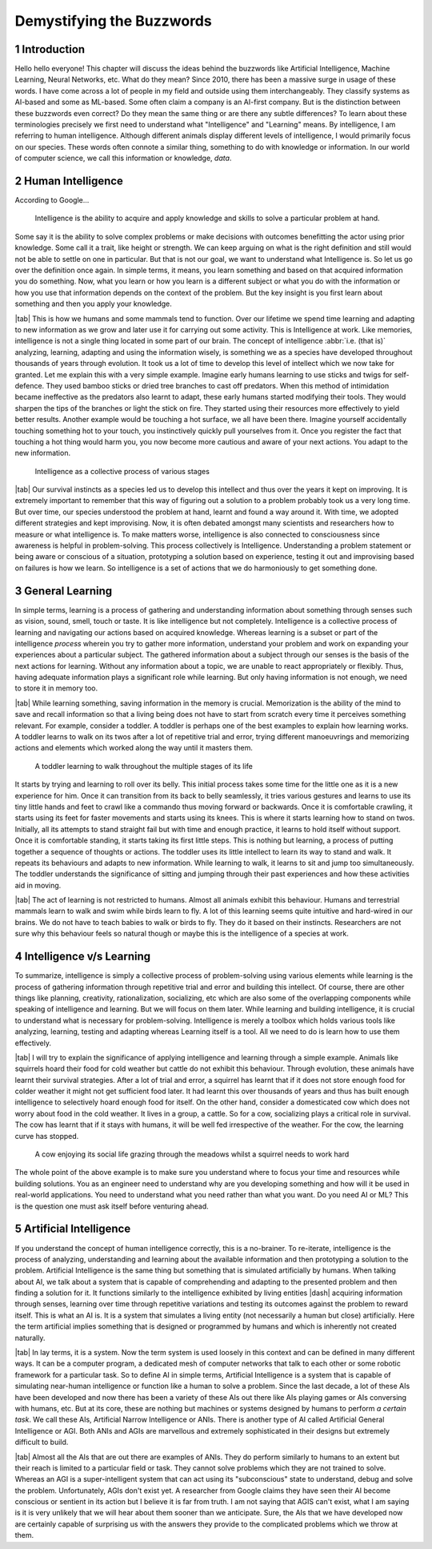 .. Author: Akshay Mestry <xa@mes3.dev>
.. Created on: Friday, August 11 2023
.. Last updated on: Saturday, August 19 2023

.. _demystifying-buzzwords:

##########################
Demystifying the Buzzwords
##########################
.. sectnum:: 

.. authors::
    :affiliations: DePaul University\nJarvis College of Computing and Digital Media\nChicago, IL 60604, USA
    :emails: xa@mes3.dev
    :names: Akshay Mestry
    :links: https://linkedin.com/in/xames3

************
Introduction
************

Hello hello everyone! This chapter will discuss the ideas behind the buzzwords like Artificial Intelligence, Machine Learning, Neural Networks, etc. What do they mean? Since 2010, there has been a massive surge in usage of these words. I have come across a lot of people in my field and outside using them interchangeably. They classify systems as AI-based and some as ML-based. Some often claim a company is an AI-first company. But is the distinction between these buzzwords even correct? Do they mean the same thing or are there any subtle differences? To learn about these terminologies precisely we first need to understand what "Intelligence" and "Learning" means. By intelligence, I am referring to human intelligence. Although different animals display different levels of intelligence, I would primarily focus on our species. These words often connote a similar thing, something to do with knowledge or information. In our world of computer science, we call this information or knowledge, *data*.

******************
Human Intelligence
******************

According to Google...

.. epigraph:: Intelligence is the ability to acquire and apply knowledge and skills to solve a particular problem at hand.

Some say it is the ability to solve complex problems or make decisions with outcomes benefitting the actor using prior knowledge. Some call it a trait, like height or strength. We can keep arguing on what is the right definition and still would not be able to settle on one in particular. But that is not our goal, we want to understand what Intelligence is. So let us go over the definition once again. In simple terms, it means, you learn something and based on that acquired information you do something. Now, what you learn or how you learn is a different subject or what you do with the information or how you use that information depends on the context of the problem. But the key insight is you first learn about something and then you apply your knowledge.

|tab| This is how we humans and some mammals tend to function. Over our lifetime we spend time learning and adapting to new information as we grow and later use it for carrying out some activity. This is Intelligence at work. Like memories, intelligence is not a single thing located in some part of our brain. The concept of intelligence :abbr:`i.e. (that is)` analyzing, learning, adapting and using the information wisely, is something we as a species have developed throughout thousands of years through evolution. It took us a lot of time to develop this level of intellect which we now take for granted. Let me explain this with a very simple example. Imagine early humans learning to use sticks and twigs for self-defence. They used bamboo sticks or dried tree branches to cast off predators. When this method of intimidation became ineffective as the predators also learnt to adapt, these early humans started modifying their tools. They would sharpen the tips of the branches or light the stick on fire. They started using their resources more effectively to yield better results. Another example would be touching a hot surface, we all have been there. Imagine yourself accidentally touching something hot to your touch, you instinctively quickly pull yourselves from it. Once you register the fact that touching a hot thing would harm you, you now become more cautious and aware of your next actions. You adapt to the new information.

.. figure:: ../img/intelligence-cycle.png
    :alt:  Intelligence cycle

    Intelligence as a collective process of various stages

|tab| Our survival instincts as a species led us to develop this intellect and thus over the years it kept on improving. It is extremely important to remember that this way of figuring out a solution to a problem probably took us a very long time. But over time, our species understood the problem at hand, learnt and found a way around it. With time, we adopted different strategies and kept improvising. Now, it is often debated amongst many scientists and researchers how to measure or what intelligence is. To make matters worse, intelligence is also connected to consciousness since awareness is helpful in problem-solving. This process collectively is Intelligence. Understanding a problem statement or being aware or conscious of a situation, prototyping a solution based on experience, testing it out and improvising based on failures is how we learn. So intelligence is a set of actions that we do harmoniously to get something done.

****************
General Learning
****************

In simple terms, learning is a process of gathering and understanding information about something through senses such as vision, sound, smell, touch or taste. It is like intelligence but not completely. Intelligence is a collective process of learning and navigating our actions based on acquired knowledge. Whereas learning is a subset or part of the intelligence *process* wherein you try to gather more information, understand your problem and work on expanding your experiences about a particular subject. The gathered information about a subject through our senses is the basis of the next actions for learning. Without any information about a topic, we are unable to react appropriately or flexibly. Thus, having adequate information plays a significant role while learning. But only having information is not enough, we need to store it in memory too.

|tab| While learning something, saving information in the memory is crucial. Memorization is the ability of the mind to save and recall information so that a living being does not have to start from scratch every time it perceives something relevant. For example, consider a toddler. A toddler is perhaps one of the best examples to explain how learning works. A toddler learns to walk on its twos after a lot of repetitive trial and error, trying different manoeuvrings and memorizing actions and elements which worked along the way until it masters them.

.. figure:: ../img/toddler-learning-to-walk.png
    :alt:  A toddler learning to walk in multiple stages

    A toddler learning to walk throughout the multiple stages of its life

It starts by trying and learning to roll over its belly. This initial process takes some time for the little one as it is a new experience for him. Once it can transition from its back to belly seamlessly, it tries various gestures and learns to use its tiny little hands and feet to crawl like a commando thus moving forward or backwards. Once it is comfortable crawling, it starts using its feet for faster movements and starts using its knees. This is where it starts learning how to stand on twos. Initially, all its attempts to stand straight fail but with time and enough practice, it learns to hold itself without support. Once it is comfortable standing, it starts taking its first little steps. This is nothing but learning, a process of putting together a sequence of thoughts or actions. The toddler uses its little intellect to learn its way to stand and walk. It repeats its behaviours and adapts to new information. While learning to walk, it learns to sit and jump too simultaneously. The toddler understands the significance of sitting and jumping through their past experiences and how these activities aid in moving.

|tab| The act of learning is not restricted to humans. Almost all animals exhibit this behaviour. Humans and terrestrial mammals learn to walk and swim while birds learn to fly. A lot of this learning seems quite intuitive and hard-wired in our brains. We do not have to teach babies to walk or birds to fly. They do it based on their instincts. Researchers are not sure why this behaviour feels so natural though or maybe this is the intelligence of a species at work.

*************************
Intelligence v/s Learning
*************************

To summarize, intelligence is simply a collective process of problem-solving using various elements while learning is the process of gathering information through repetitive trial and error and building this intellect. Of course, there are other things like planning, creativity, rationalization, socializing, etc which are also some of the overlapping components while speaking of intelligence and learning. But we will focus on them later. While learning and building intelligence, it is crucial to understand what is necessary for problem-solving. Intelligence is merely a toolbox which holds various tools like analyzing, learning, testing and adapting whereas Learning itself is a tool. All we need to do is learn how to use them effectively.

|tab| I will try to explain the significance of applying intelligence and learning through a simple example. Animals like squirrels hoard their food for cold weather but cattle do not exhibit this behaviour. Through evolution, these animals have learnt their survival strategies. After a lot of trial and error, a squirrel has learnt that if it does not store enough food for colder weather it might not get sufficient food later. It had learnt this over thousands of years and thus has built enough intelligence to selectively hoard enough food for itself. On the other hand, consider a domesticated cow which does not worry about food in the cold weather. It lives in a group, a cattle. So for a cow, socializing plays a critical role in survival. The cow has learnt that if it stays with humans, it will be well fed irrespective of the weather. For the cow, the learning curve has stopped.

.. figure:: ../img/animals-survival-by-food.png
    :alt:  Cow vs Squirrel

    A cow enjoying its social life grazing through the meadows whilst a squirrel needs to work hard

The whole point of the above example is to make sure you understand where to focus your time and resources while building solutions. You as an engineer need to understand why are you developing something and how will it be used in real-world applications. You need to understand what you need rather than what you want. Do you need AI or ML? This is the question one must ask itself before venturing ahead.

***********************
Artificial Intelligence
***********************

If you understand the concept of human intelligence correctly, this is a no-brainer. To re-iterate, intelligence is the process of analyzing, understanding and learning about the available information and then prototyping a solution to the problem. Artificial Intelligence is the same thing but something that is simulated artificially by humans. When talking about AI, we talk about a system that is capable of comprehending and adapting to the presented problem and then finding a solution for it. It functions similarly to the intelligence exhibited by living entities |dash| acquiring information through senses, learning over time through repetitive variations and testing its outcomes against the problem to reward itself. This is what an AI is. It is a system that simulates a living entity (not necessarily a human but close) artificially. Here the term artificial implies something that is designed or programmed by humans and which is inherently not created naturally.

|tab| In lay terms, it is a system. Now the term system is used loosely in this context and can be defined in many different ways. It can be a computer program, a dedicated mesh of computer networks that talk to each other or some robotic framework for a particular task. So to define AI in simple terms, Artificial Intelligence is a system that is capable of simulating near-human intelligence or function like a human to solve a problem. Since the last decade, a lot of these AIs have been developed and now there has been a variety of these AIs out there like AIs playing games or AIs conversing with humans, etc. But at its core, these are nothing but machines or systems designed by humans to perform *a certain task*. We call these AIs, Artificial Narrow Intelligence or ANIs. There is another type of AI called Artificial General Intelligence or AGI. Both ANIs and AGIs are marvellous and extremely sophisticated in their designs but extremely difficult to build.

|tab| Almost all the AIs that are out there are examples of ANIs. They do perform similarly to humans to an extent but their reach is limited to a particular field or task. They cannot solve problems which they are not trained to solve. Whereas an AGI is a super-intelligent system that can act using its "subconscious" state to understand, debug and solve the problem. Unfortunately, AGIs don't exist yet. A researcher from Google claims they have seen their AI become conscious or sentient in its action but I believe it is far from truth. I am not saying that AGIS can't exist, what I am saying is it is very unlikely that we will hear about them sooner than we anticipate. Sure, the AIs that we have developed now are certainly capable of surprising us with the answers they provide to the complicated problems which we throw at them.
